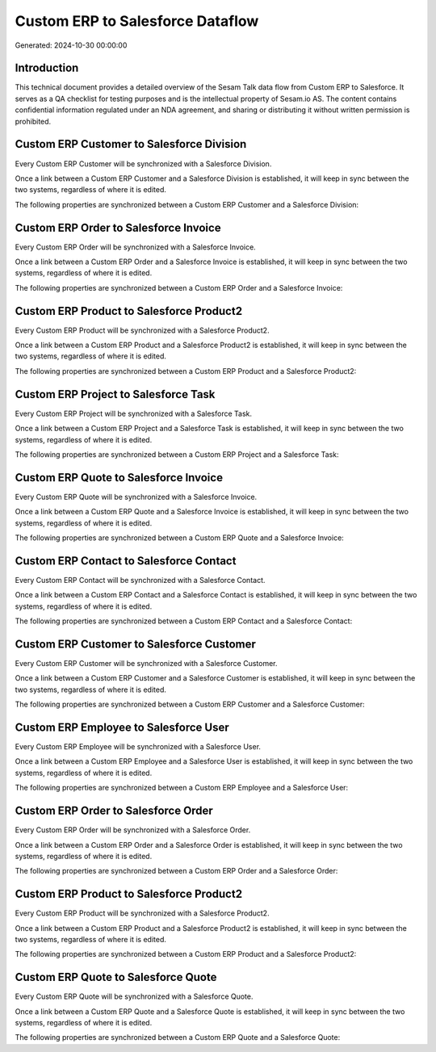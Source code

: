=================================
Custom ERP to Salesforce Dataflow
=================================

Generated: 2024-10-30 00:00:00

Introduction
------------

This technical document provides a detailed overview of the Sesam Talk data flow from Custom ERP to Salesforce. It serves as a QA checklist for testing purposes and is the intellectual property of Sesam.io AS. The content contains confidential information regulated under an NDA agreement, and sharing or distributing it without written permission is prohibited.

Custom ERP Customer to Salesforce Division
------------------------------------------
Every Custom ERP Customer will be synchronized with a Salesforce Division.

Once a link between a Custom ERP Customer and a Salesforce Division is established, it will keep in sync between the two systems, regardless of where it is edited.

The following properties are synchronized between a Custom ERP Customer and a Salesforce Division:

.. list-table::
   :header-rows: 1

   * - Custom ERP Customer Property
     - Salesforce Division Property
     - Salesforce Data Type


Custom ERP Order to Salesforce Invoice
--------------------------------------
Every Custom ERP Order will be synchronized with a Salesforce Invoice.

Once a link between a Custom ERP Order and a Salesforce Invoice is established, it will keep in sync between the two systems, regardless of where it is edited.

The following properties are synchronized between a Custom ERP Order and a Salesforce Invoice:

.. list-table::
   :header-rows: 1

   * - Custom ERP Order Property
     - Salesforce Invoice Property
     - Salesforce Data Type


Custom ERP Product to Salesforce Product2
-----------------------------------------
Every Custom ERP Product will be synchronized with a Salesforce Product2.

Once a link between a Custom ERP Product and a Salesforce Product2 is established, it will keep in sync between the two systems, regardless of where it is edited.

The following properties are synchronized between a Custom ERP Product and a Salesforce Product2:

.. list-table::
   :header-rows: 1

   * - Custom ERP Product Property
     - Salesforce Product2 Property
     - Salesforce Data Type


Custom ERP Project to Salesforce Task
-------------------------------------
Every Custom ERP Project will be synchronized with a Salesforce Task.

Once a link between a Custom ERP Project and a Salesforce Task is established, it will keep in sync between the two systems, regardless of where it is edited.

The following properties are synchronized between a Custom ERP Project and a Salesforce Task:

.. list-table::
   :header-rows: 1

   * - Custom ERP Project Property
     - Salesforce Task Property
     - Salesforce Data Type


Custom ERP Quote to Salesforce Invoice
--------------------------------------
Every Custom ERP Quote will be synchronized with a Salesforce Invoice.

Once a link between a Custom ERP Quote and a Salesforce Invoice is established, it will keep in sync between the two systems, regardless of where it is edited.

The following properties are synchronized between a Custom ERP Quote and a Salesforce Invoice:

.. list-table::
   :header-rows: 1

   * - Custom ERP Quote Property
     - Salesforce Invoice Property
     - Salesforce Data Type


Custom ERP Contact to Salesforce Contact
----------------------------------------
Every Custom ERP Contact will be synchronized with a Salesforce Contact.

Once a link between a Custom ERP Contact and a Salesforce Contact is established, it will keep in sync between the two systems, regardless of where it is edited.

The following properties are synchronized between a Custom ERP Contact and a Salesforce Contact:

.. list-table::
   :header-rows: 1

   * - Custom ERP Contact Property
     - Salesforce Contact Property
     - Salesforce Data Type


Custom ERP Customer to Salesforce Customer
------------------------------------------
Every Custom ERP Customer will be synchronized with a Salesforce Customer.

Once a link between a Custom ERP Customer and a Salesforce Customer is established, it will keep in sync between the two systems, regardless of where it is edited.

The following properties are synchronized between a Custom ERP Customer and a Salesforce Customer:

.. list-table::
   :header-rows: 1

   * - Custom ERP Customer Property
     - Salesforce Customer Property
     - Salesforce Data Type


Custom ERP Employee to Salesforce User
--------------------------------------
Every Custom ERP Employee will be synchronized with a Salesforce User.

Once a link between a Custom ERP Employee and a Salesforce User is established, it will keep in sync between the two systems, regardless of where it is edited.

The following properties are synchronized between a Custom ERP Employee and a Salesforce User:

.. list-table::
   :header-rows: 1

   * - Custom ERP Employee Property
     - Salesforce User Property
     - Salesforce Data Type


Custom ERP Order to Salesforce Order
------------------------------------
Every Custom ERP Order will be synchronized with a Salesforce Order.

Once a link between a Custom ERP Order and a Salesforce Order is established, it will keep in sync between the two systems, regardless of where it is edited.

The following properties are synchronized between a Custom ERP Order and a Salesforce Order:

.. list-table::
   :header-rows: 1

   * - Custom ERP Order Property
     - Salesforce Order Property
     - Salesforce Data Type


Custom ERP Product to Salesforce Product2
-----------------------------------------
Every Custom ERP Product will be synchronized with a Salesforce Product2.

Once a link between a Custom ERP Product and a Salesforce Product2 is established, it will keep in sync between the two systems, regardless of where it is edited.

The following properties are synchronized between a Custom ERP Product and a Salesforce Product2:

.. list-table::
   :header-rows: 1

   * - Custom ERP Product Property
     - Salesforce Product2 Property
     - Salesforce Data Type


Custom ERP Quote to Salesforce Quote
------------------------------------
Every Custom ERP Quote will be synchronized with a Salesforce Quote.

Once a link between a Custom ERP Quote and a Salesforce Quote is established, it will keep in sync between the two systems, regardless of where it is edited.

The following properties are synchronized between a Custom ERP Quote and a Salesforce Quote:

.. list-table::
   :header-rows: 1

   * - Custom ERP Quote Property
     - Salesforce Quote Property
     - Salesforce Data Type

